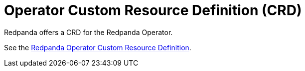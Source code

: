= Operator Custom Resource Definition (CRD)
:description: Operator Custom Resource Definition (CRD).

Redpanda offers a CRD for the Redpanda Operator.

See the https://doc.crds.dev/github.com/vectorizedio/redpanda[Redpanda Operator Custom Resource Definition].
